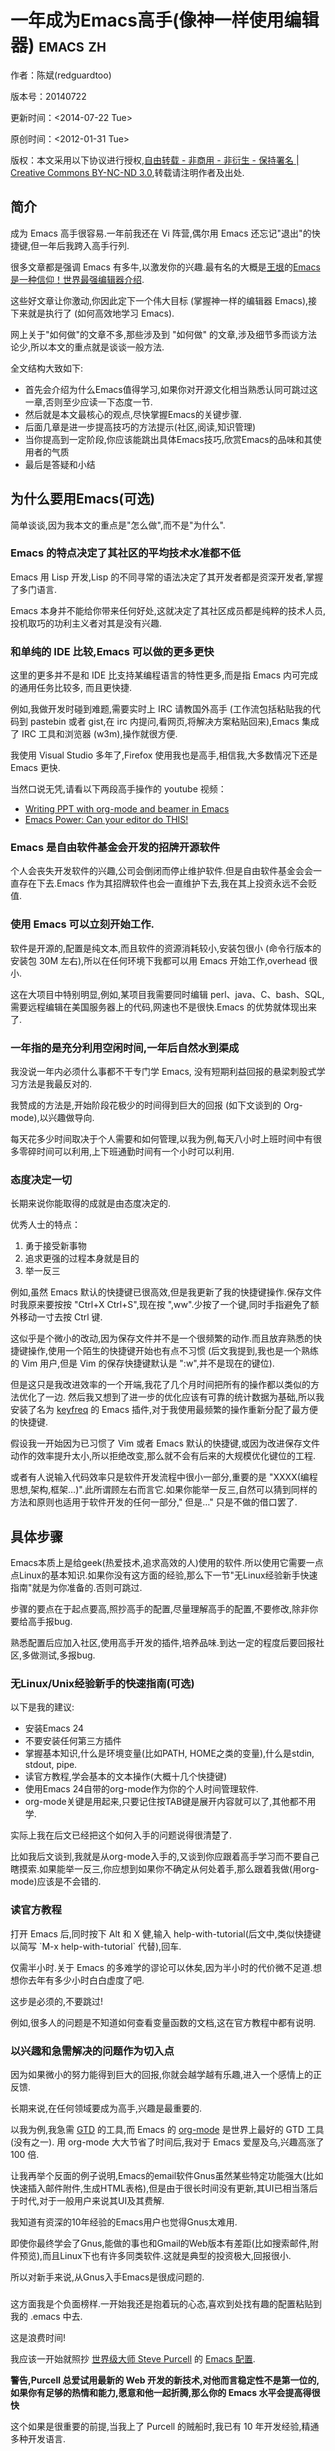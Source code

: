 #+OPTIONS: ^:{}
* 一年成为Emacs高手(像神一样使用编辑器)                                         :emacs:zh:
#+OPTIONS: toc:nil
  :PROPERTIES:
  :ID:       o2b:24796fba-6de7-4712-b83e-b86969c31335
  :POST_DATE: 2012-01-31 15:08:00
  :POSTID:   268
  :ARCHIVE_TIME: 2012-12-26 三 19:21
  :ARCHIVE_FILE: ~/projs/mastering-emacs-in-one-year-guide/guide-zh.org
  :ARCHIVE_CATEGORY: emacs
  :END:
作者：陈斌(redguardtoo)

版本号：20140722

更新时间：<2014-07-22 Tue>

原创时间：<2012-01-31 Tue>

版权：本文采用以下协议进行授权,[[http://creativecommons.org/licenses/by-nc-nd/3.0/deed.zh][自由转载 - 非商用 - 非衍生 - 保持署名 | Creative Commons BY-NC-ND 3.0]],转载请注明作者及出处.

** 简介
成为 Emacs 高手很容易.一年前我还在 Vi 阵营,偶尔用 Emacs 还忘记"退出"的快捷键,但一年后我跨入高手行列.

很多文章都是强调 Emacs 有多牛,以激发你的兴趣.最有名的大概是[[http://docs.huihoo.com/homepage/shredderyin/][王垠]]的[[http://www.pconline.com.cn/pcedu/soft/gj/photo/0609/865628_1.html][Emacs 是一种信仰！世界最强编辑器介绍]].

这些好文章让你激动,你因此定下一个伟大目标 (掌握神一样的编辑器 Emacs),接下来就是执行了 (如何高效地学习 Emacs).

网上关于"如何做"的文章不多,那些涉及到 "如何做" 的文章,涉及细节多而谈方法论少,所以本文的重点就是谈谈一般方法.

全文结构大致如下:
- 首先会介绍为什么Emacs值得学习,如果你对开源文化相当熟悉认同可跳过这一章,否则至少应读一下态度一节.
- 然后就是本文最核心的观点,尽快掌握Emacs的关键步骤.
- 后面几章是进一步提高技巧的方法提示(社区,阅读,知识管理)
- 当你提高到一定阶段,你应该能跳出具体Emacs技巧,欣赏Emacs的品味和其使用者的气质
- 最后是答疑和小结
** 为什么要用Emacs(可选)
简单谈谈,因为我本文的重点是"怎么做",而不是"为什么".
*** Emacs 的特点决定了其社区的平均技术水准都不低
Emacs 用 Lisp 开发,Lisp 的不同寻常的语法决定了其开发者都是资深开发者,掌握了多门语言.

Emacs 本身并不能给你带来任何好处,这就决定了其社区成员都是纯粹的技术人员,投机取巧的功利主义者对其是没有兴趣.
*** 和单纯的 IDE 比较,Emacs 可以做的更多更快
这里的更多并不是和 IDE 比支持某编程语言的特性更多,而是指 Emacs 内可完成的通用任务比较多, 而且更快捷.

例如,我做开发时碰到难题,需要实时上 IRC 请教国外高手 (工作流包括粘贴我的代码到 pastebin 或者 gist,在 irc 内提问,看网页,将解决方案粘贴回来),Emacs 集成了 IRC 工具和浏览器 (w3m),操作就很方便.

我使用 Visual Studio 多年了,Firefox 使用我也是高手,相信我,大多数情况下还是 Emacs 更快.

当然口说无凭,请看以下两段高手操作的 youtube 视频：
- [[http://www.youtube.com/watch?v=Ho6nMWGtepY][Writing PPT with org-mode and beamer in Emacs ]]
- [[http://www.youtube.com/watch?v=EQAd41VAXWo][Emacs Power: Can your editor do THIS! ]]
*** Emacs 是自由软件基金会开发的招牌开源软件
个人会丧失开发软件的兴趣,公司会倒闭而停止维护软件.但是自由软件基金会会一直存在下去.Emacs 作为其招牌软件也会一直维护下去,我在其上投资永远不会贬值.
*** 使用 Emacs 可以立刻开始工作.
软件是开源的,配置是纯文本,而且软件的资源消耗较小,安装包很小 (命令行版本的安装包 30M 左右),所以在任何环境下我都可以用 Emacs 开始工作,overhead 很小.

这在大项目中特别明显,例如,某项目我需要同时编辑 perl、java、C、bash、SQL,需要远程编辑在美国服务器上的代码,网速也不是很快.Emacs 的优势就体现出来了.

*** 一年指的是充分利用空闲时间,一年后自然水到渠成
我没说一年内必须什么事都不干专门学 Emacs, 没有短期利益回报的悬梁刺股式学习方法是我最反对的.

我赞成的方法是,开始阶段花极少的时间得到巨大的回报 (如下文谈到的 Org-mode),以兴趣做导向.

每天花多少时间取决于个人需要和如何管理,以我为例,每天八小时上班时间中有很多零碎时间可以利用,上下班通勤时间有一个小时可以利用.

*** 态度决定一切
长期来说你能取得的成就是由态度决定的.

优秀人士的特点：
1. 勇于接受新事物
2. 追求更强的过程本身就是目的
3. 举一反三

例如,虽然 Emacs 默认的快捷键已很高效,但是我更新了我的快捷键操作.保存文件时我原来要按按 "Ctrl+X Ctrl+S",现在按 ",ww".少按了一个键,同时手指避免了额外移动一寸去按 Ctrl 键.

这似乎是个微小的改动,因为保存文件并不是一个很频繁的动作.而且放弃熟悉的快捷键操作,使用一个陌生的快捷键开始也有点不习惯 (后文我提到,我也是一个熟练的 Vim 用户,但是 Vim 的保存快捷键默认是 ":w",并不是现在的键位).

但是这只是我改进效率的一个开端,我花了几个月时间把所有的操作都以类似的方法优化了一边. 然后我又想到了进一步的优化应该有可靠的统计数据为基础,所以我安装了名为 [[https://github.com/dacap/keyfreq][keyfreq]] 的 Emacs 插件,对于我使用最频繁的操作重新分配了最方便的快捷键.

假设我一开始因为已习惯了 Vim 或者 Emacs 默认的快捷键,或因为改进保存文件动作的效率提升太小,所以拒绝改变,那么就不会有后来的大规模优化键位的工程.

或者有人说输入代码效率只是软件开发流程中很小一部分,重要的是 "XXXX(编程思想,架构,框架...)".此所谓顾左右而言它.如果你能举一反三,自然可以猜到同样的方法和原则也适用于软件开发的任何一部分," 但是..." 只是不做的借口罢了.

** 具体步骤
Emacs本质上是给geek(热爱技术,追求高效的人)使用的软件.所以使用它需要一点点Linux的基本知识.如果你没有这方面的经验,那么下一节"无Linux经验新手快速指南"就是为你准备的.否则可跳过.

步骤的要点在于起点要高,照抄高手的配置,尽量理解高手的配置,不要修改,除非你要给高手报bug.

熟悉配置后应加入社区,使用高手开发的插件,培养品味.到达一定的程度后要回报社区,多做测试,多报bug.
*** 无Linux/Unix经验新手的快速指南(可选)
以下是我的建议:
- 安装Emacs 24
- 不要安装任何第三方插件
- 掌握基本知识,什么是环境变量(比如PATH, HOME之类的变量),什么是stdin, stdout, pipe.
- 读官方教程,学会基本的文本操作(大概十几个快捷键)
- 使用Emacs 24自带的org-mode作为你的个人时间管理软件.
- org-mode关键是用起来,只要记住按TAB键是展开内容就可以了,其他都不用学.

实际上我在后文已经把这个如何入手的问题说得很清楚了.

比如我后文谈到,我就是从org-mode入手的,又谈到你应跟着高手学习而不要自己瞎摸索.如果能举一反三,你应想到如果你不确定从何处着手,那么跟着我做(用org-mode)应该是不会错的.

*** 读官方教程
打开 Emacs 后,同时按下 Alt 和 X 健,输入 help-with-tutorial(后文中,类似快捷键以简写 `M-x help-with-tutorial` 代替),回车.

仅需半小时.关于 Emacs 的多难学的谬论可以休矣,因为半小时的代价微不足道.想想你去年有多少小时白白虚度了吧.

这步是必须的,不要跳过!

例如,很多人的问题是不知道如何查看变量函数的文档,这在官方教程中都有说明.
*** 以兴趣和急需解决的问题作为切入点
因为如果微小的努力能得到巨大的回报,你就会越学越有乐趣,进入一个感情上的正反馈.

长期来说,在任何领域要成为高手,兴趣是最重要的.

以我为例,我急需 [[http://en.wikipedia.org/wiki/Getting_Things_Done][GTD]] 的工具,而 Emacs 的 [[http://orgmode.org/][org-mode]] 是世界上最好的 GTD 工具 (没有之一). 用 org-mode 大大节省了时间后,我对于 Emacs 爱屋及乌,兴趣高涨了 100 倍.

让我再举个反面的例子说明,Emacs的email软件Gnus虽然某些特定功能强大(比如快速插入邮件附件,生成HTML表格),但是由于很长时间没有更新,其UI已相当落后于时代,对于一般用户来说其UI及其费解.

我知道有资深的10年经验的Emacs用户也觉得Gnus太难用.

即使你最终学会了Gnus,能做的事也和Gmail的Web版本有差距(比如搜索邮件,附件预览),而且Linux下也有许多同类软件.这就是典型的投资极大,回报很小.

所以对新手来说,从Gnus入手Emacs是很成问题的.

*** <<站在巨人的肩膀上>>
这方面我是个负面榜样.一开始我还是抱着玩的心态,喜欢到处找有趣的配置粘贴到我的 .emacs 中去.

这是浪费时间!

我应该一开始就照抄 [[http://www.sanityinc.com/][世界级大师 Steve Purcell]] 的 [[https://github.com/purcell/emacs.d][Emacs 配置]].

*警告,Purcell 总爱试用最新的 Web 开发的新技术,对他而言稳定性不是第一位的,如果你有足够的热情和能力,愿意和他一起折腾,那么你的 Emacs 水平会提高得很快*

这个如果是很重要的前提,当我上了 Purcell 的贼船时,我已有 10 年开发经验,精通多种开发语言.

如果你不愿意过于折腾,那么你至少不要重复我的错误,你不要质疑,你不要创新,你要跟着高手做.比如 [[https://github.com/eschulte/emacs24-starter-kit][Eric Schulte 的 Emacs-starter-kit]] 很适合初学者.[[https://github.com/bbatsov/prelude][Bozhidar Batsov 的配置]] 也不错 (不一定适合初学者).也可以用 [[https://github.com/redguardtoo/emacs.d][我的配置]].

直说了把,你是初学者,开始阶段应以学习模仿为主.这点怎么强调也不过分！

为了加深印象,让我再举一个例子.一些读者向我反映,Emacs 快捷键太多,背起来压力很大.实际上这是初学者先入为主的偏见.对高手来说,有了恰当的工具后,快捷键很多情况下并不需要.盲目地去背快捷键只会延迟你成为高手那一刻的到来.如果你只是复制了高手的配置开始使用而不是纠结于完成背快捷键这个无聊的任务,你会发觉高手已安装了名为 smex 的插件,使得你直接输入命令比用快捷键还快.所以背快捷键也不需要了.

这是本文最核心的观点, 如果你还没有信服的话,请再考虑一下我的理由:
- 我文章的标题是 *一年成为高手*,不是一年入门.
- 高手是世界级别的高手,不是关起门来一个特定小圈子内的高手
- 我就是这么做的,你可以[[https://github.com/purcell/emacs.d/issues?direction=asc&page=1&sort=created&state=closed][看看一年内我给他报了多少 bug]].
- 说到底是态度问题,如果你真正下定决心了,考虑到Purcell的天赋和勤奋,追赶他的最好办法显然只有加入他.
- 要超越世界级高手就必须了解高手的标杆在哪里,你需要一年的时间去模仿去学习.
- 你基于Purcell的配置给他报bug(甚至是提交补丁),那你就是考虑到了他没有考虑到的问题,至少在这个问题上你就超过他了,日积月累成果就很可观了.
** 加入社区更上一层楼
如果要充分利用社区,最重要的是专一.

例如在Quora.com上有很多有趣的话题.我会克制自己的兴趣,不去定阅和Emacs无关的话题.

*** google plus 的 Emacs 社区
Google Plus 的 [[https://plus.google.com/communities/114815898697665598016][Emacs 社区]] 在此时Geek 的气场非常强,讨论的贴子质量非常高.我上过很多大众和小众的 Emacs 社区,这是我的经验之谈.例如,我加入了 Linkedin 和 Facebook 的 Emacs 社区,目前都退出了.并不是这些社区不够专业,只是 Google Plus 讨论问题的技术层次比较高.

如果你只能加入一个网络社区的话,那么就是 Google Plus 了.

*** GitHub 是 geek 云集的地方
GitHub 的版本控制服务很好.现在它的社区化倾向越来越强了,我喜欢.

例如,可以看一下 [[https://github.com/search?p=1&q=stars%3A%3E20+extension%3Ael+language%3Aelisp&ref=searchresults&type=Repositories]] 上最酷的 Emacs 插件.

*** Emacs牛人的博客
最好的是[[http://planet.emacsen.org/][Planet Emacsen]],多个Emacs博客的集合.

*** Quora.com
我偏爱的是"列举Emacs中最有用的命令"之类的具体问题.很多回答拓宽了我的眼界.即使我已相当精通Emacs.

那种"如何掌握Emacs"的问题,人人都能插上一脚.即使有些高水平的的回答,也淹没在众多平庸的回答中.

即使你的问题是比较泛泛而谈的,从一个能够测量的水准的具体问题入手找到高手,然后看高手是如何回答那些比较泛泛而谈的问题的.

*** 在 twitter 上以 "emacs :en" 定期搜索
twitter 人多,更新结果快.之所以加上":en"是因为有很多日文内容,我不懂日文.
*** 在 stackoverflow 上搜索 emacs 相关的讨论
google "emacs-related-keywords site:stackoverflow.com"

我会定期搜索,同样的帖子反复精读.因为 stackoverflow 上的讨论质量很高.
*** 到 Youtube 上看 emacs 相关的视频
例如,我就是看了 [[http://www.youtube.com/watch?feature=player_embedded&v=oJTwQvgfgMM][Google Tech Talks 上这个 Org-mode 作者的介绍]] 而爱上 org-mode.

注意,Youtube 搜索的结果是最佳匹配的.问题是关于 Emacs 的视频并不太多,如果按照 Youtube 的算法,我每次搜索看到的总是那几个录像.所以如果关注重点是看看 Emacs 社区有些什么新东西的话,默认搜索结果应以时间排序.

** 阅读是最有效的学习方式
*** EmacsWiki
[[http://www.emacswiki.org/][EmacsWiki]] 是一个社区维护的 Emacs 文档,可以认为是最酷插件和最佳实践的集合点.

有人抱怨EmacsWiki文档太乱了,质量也参差不齐.对于前者我也有同感.对于后者我不赞同.EmacsWiki的文档质量相当高,因其是唯一由社区维护的半官方的文档.耐心忍受其乱中有序的现状吧.

读EmacsWiki的最佳方法是,选定一个特定主题,从头读到尾.这样你对特定主题的最新进展都了解了.是否要采用EmacsWiki的建议另当别论.

*** Emacs Lisp 书籍推荐(可选)
[[http://www.amazon.com/Writing-GNU-Emacs-Extensions-Glickstein/dp/1565922611][<Writing GNU Emacs Extensions]] by Bob Glickstein>是Elisp编程书籍中最好的.生动,例子丰富.作者明显是高手,并且用心安排了书的结构.例如,他很早就介绍了 defadvice 的用法.我很认同这点,defadvice 是 elisp 语言的精华.

Xah Lee 提供 [[http://ergoemacs.org/emacs/buy_xah_emacs_tutorial.html][付费 Emacs Lisp 教程]] 也相当不错.

*** Steve Yegge的Emacs Lisp教程
他的[[http://steve-yegge.blogspot.com.au/2008/01/emergency-elisp.html][Emergency Elisp]]很不错,因为很简洁.我特别喜欢"Statements"一章.
** 知识管理
决不要低估长期的自我管理的累积效应.

我经常看到有人在网上悲伤地抱怨说因为重装电脑,几年积攒的emacs配置都丢失了.也有人自豪地宣称把自己的.emacs主动干掉,为的是弄一个组织的更好的配置.

你的技巧是成指数增长的,知识积累的越多,这些知识之间的联系就会越多.这些联系增长的速度是以指数的方式增长的.把你emacs配置从头来过,意味着你的积累的知识书面记录丢失了.损失是很大的.

所以我建议决不要丢弃你的Emacs配置.

这也是后文我谈到的为什么要用工具保存emacs配置和相关知识.
*** Emacs 配置纳入 github 的版本控制
我的配置见 [[https://github.com/redguardtoo/emacs.d]].

版本控制可以是认为一个集中式的知识管理,任何时刻任何地点对 Emacs 配置的修改都要及时上传和合并 (merge).这点对于个人能力的长期积累很重要.

共享Emacs实际也是一种利己的行为,有很多人使用我的配置,等于帮我测试.
*** 将 Emacs 相关资料 (如电子图书,博客文章) 备份
我将所有 Emacs 相关资讯都放在 dropbox 的服务器上,这样资料就同步到我的智能手机和我的平板电脑上,我可以充分利用空闲时间学习.

请 [[https://www.getdropbox.com/referrals/NTg1ODg2Mjk][点击这里注册 dropbox 帐号]].注意,dropbox 客户端完全可以在国内使用,虽然访问其首页可能有点问题.

我还写了许多博客文章.这些文章都存在org格式的文件中.最后发布的静态博客也纳入版本控制,参见[[http://github.com/redguardtoo/blog.binchen.org]].
** Emacs第三方插件推荐
Emacs第三方插件很多.初学者的问题是装了太多插件,插件的管理成了问题.

我建议一开始选择插件的原则应该少而精,被最优秀的插件培养出了品味后,可自由挑选适合的插件.

我推荐插件标准如下：
- 高品质
- 经常更新
- 功能强大

所有插件都可以通过Emacs的包管理器下载.

以下是插件清单：
| 名称                | 说明                                                | 同类插件                           |
|---------------------+-----------------------------------------------------+------------------------------------|
| [[https://gitorious.org/evil/][evil]]                | 将 Emacs 变为 vi                                    | viper                              |
| [[http://orgmode.org/][org]]                 | org-mode,全能的 note 工具                           | 不知道                             |
| [[https://github.com/punchagan/org2blog][org2blog]]            | 给 wordpress 写博客                                 | 不知道                             |
| [[https://github.com/company-mode/company-mode][company-mode]]        | 自动完成输入,支持各种语言和后端                     | cedet,auto-complete                |
| [[https://github.com/magnars/expand-region.el][expand-region]]       | 按快捷键选中当前文本,可以将选择区域扩展或者收缩     | 不知道                             |
| [[https://github.com/nonsequitur/smex][smex]]                | 让输入 M-x command 变得飞快                         | anything-complete                                |
| [[https://github.com/capitaomorte/yasnippet][yasnippet]]           | 强大的文本模板输入工具                              | 不知道                             |
| [[http://www.emacswiki.org/emacs/FlyMake][flymake-xxxx]]        | 以 flymake 开头的所有包,针对不同语言做语法检查      | flycheck                           |
| [[https://github.com/emacs-helm/helm][helm]]                | 选择和自动完成的框架,在其上有很多插件完成具体功能   | ido                                |
| [[http://www.emacswiki.org/emacs/InteractivelyDoThings][ido]]                 | 和 helm 类似,我是 helm 和 ido 同时用                | helm                               |
| [[https://github.com/mooz/js2-mode][js2-mode]]            | javascript 的 major-mode,自带 javascript 语法解释器 | javascript-mode、js-mode、js3-mode |
| [[http://www.emacswiki.org/emacs/emacs-w3m][w3m]]                 | Emacs 的网络浏览器(需安装命令行工具w3m)             | 不知道                             |
| [[https://github.com/nicferrier/elnode][elnode]]              | elisp 写的 Web 服务器                               | 不知道                             |
| [[https://github.com/Fuco1/smartparens][smartparens]]         | 自动输入需要成对输入的字符如右括号之类的字符        | autopair                           |
| [[https://github.com/nschum/window-numbering.el][window-numbering.el]] | 跳转到不同的子窗口                                  | 不知道                             |
| [[https://github.com/fxbois/web-mode][web-mode]]            | 支持各种 HTML 文件                                  | nxml-mode、nxhtml-mode、html-mode  |
| [[https://github.com/bbatsov/projectile][projectile]]          | 工程管理，快速查找工程里相关文件 |     eproject               |
| [[https://github.com/magit/magit][magit]]               | Git相关操作的                                     |  不知道|

** Emacs 是一种生活方式
如果你照着我以上的做法做,就可以认识到 Emacs 牛人其他也很牛.Emacs 实际上体现了牛人的一种生活方式.

像那些牛人一样思考,像那些牛人一样做事,不要怀疑,不要犹豫,很快你就会发觉自己也开始有些牛人的气质了.

例如,[[http://sachachua.com/blog/][Sacha Chua]] 就是这样一个有牛人气质的女孩,这是她的 [[http://www.youtube.com/watch?v=eoyi2vrsWow][Youtube 录像]]. 她学习 Emacs 的方式是 [[http://sachachua.com/blog/2012/07/transcript-emacs-chat-john-wiegley/][让 Emacs 自动将手册语音合成]],这样她在房间里走来走去的时候也可以听文档了.

想想看,这些用 Emacs 的人都是什么样的 Geek 啊！所以,我认为 Emacs 不仅仅是一种工具,它是个社区,一种文化.

对我而言,加入 Emacs 社区让我学会了谦卑.当我明白了 Emacs 的其朴素的设计思想和其强大的可拓展性后,我的感觉是敬畏,因为我做不出这样的软件.

我既没有能力把一个编辑器设计成一个人工智能语言 Lisp 的平台,也不可能花 30 多年的时间对一个软件精益求精.
** 答疑
*** Steve Purcell 的配置是否有文档可以参考？
除了 README 外没有,我主要是通过看 EmacsWiki 和源代码来了解.一个窍门是通常主源代码文件的头部有使用指南.

*** Steve Pucell 的 Emacs 配置需运行 Git 和 subversion,有没有更简单的配置？
那么你可以用 [[https://github.com/redguardtoo/emacs.d][我的配置]]：
- 去掉了 Git 和 subversion 的依赖.你只要下载我的配置,确保网络 OK(因第一次启动 Emacs 会自动下载安装软件包).
- 已安装了拼音输入法 eim
- C++ 支持强大,因我还做一些桌面开发

注意,Purcell 是顶尖的 Web 开发者,他会试用各种最新的 Web 开发技术,如果你用了我的配置,Web 开发插件更新会滞后一段时间.另外我的开发工具链和 Purcell 的不完全一致.你自己权衡了.
*** 该使用Emacs的哪个版本
目前的最新的稳定版是Emacs 24.3.1,建议不要实用高于这个版本的Emacs.通常你不用担心版本号的问题.主流的Linux发行版会帮你处理这个问题.

*** 我已是 Vi 高手,为什么要转到 Emacs 来?
嘿嘿,我也是 Vi 精通后转到 Emacs 的.我转换阵营的原因就是因为 Emacs 的强大 (例如和 gdb 的完美结合) 以及其脚本语言是 lisp.

当然 Vi 的多模式编辑和快捷键比 Emacs 要高效得多,所以最佳方案是 Vi 的快捷键加上 Emacs 的强大.

目前我在用 evil-mode,在 Emacs 下模拟 Vim 操作,结合了两者的优点.简单地说,现在我的运行模式"神用编辑器之神 ".

*警告*,Steve Purcell 和我默认都启用了 Vim 的快捷键,如果你不习惯的话,可以打开 ~/.emacs.d/init.el,将其中相应的一行注释掉,具体注释哪一行请参考 README.
*** 我对于 Emacs 的默认快捷键很不习惯,怎么办？
Emacs 的快捷键是经过几十年考验相当高效的,我建议你在未成为高手前还是学习 Emacs 的默认快捷键.

如果一定要在 Emacs 下用 Windows 快捷键的,可以考虑 [[http://ergoemacs.org/][ergoemacs]].
*** Emacs 快捷键太多记不住怎么办?
没有必要记快捷键,我也只能记住常用的十几个快捷键.顺其自然,常用的命令你自然会记住快捷键,过一段时间不用了,又会忘掉,这很正常.

目前很多高手在用 [[http://www.emacswiki.org/Smex][Smex]],可以飞快输入命令,很多快捷键实际上不需要了.
*** 使用牛人的 Emacs 的配置后,发觉界面有些奇怪的 bug,怎么改?
不要改! 参考上文 [[站在巨人的肩膀上]] 一章,你觉得奇怪可能是因为缺乏经验,把某些特性误认为是 bug.请坚持至少一年.

例如,有人向我反映,在编辑任何文本的时候,会发觉右边约第 80 列处总有一竖线,希望能去掉.这实际上是一特性,提醒你每一行不要宽度不要超过第 80 列.这里是 [[http://www.emacswiki.org/emacs/EightyColumnRule][每行不要超过 80 列的原因]].

我建议你学习 Emacs 的第一年的原则应是,理解而不判断.

*** 已按指示下载更新软件包,但是好象没有任何作用,也没有任何错误信息
删除 home 目录下的 .emacs、~/.emacs.d/init.el 就是取代原来的 .emacs.
*** 我有任何关于如何配置 Emacs 的具体问题
- 读官方教程
- 善用 google 和我提供的信息
例如,
问：在 .emacs.d 中的 init.el 文件起什么作用？
答：google "emacswiki init.el".
*** 使用牛人的配置后启动 emacs 报错,如何解决？
首先确认你已装上了 *你需要的* 第三方命令行工具,这些工具是可选的,清单见 [[https://github.com/redguardtoo/emacs.d][我的.emacs.d的README]].

如果排除了以上原因. 重新启动 emacs,带上 "--debug-init" 参数,然后将显示的错误信息及环境报告到你所用的.emacs.d对应的开发者# .

报告 bug 应该给出细节.例如很多读者给我的 bug 都是由于第三方插件版本较新引起的,我拿到版本号后,才能下载特定版本的插件以重现 bug.否则只能靠猜,来回邮件会浪费读者很多时间.
*** 牛人的 Emacs 配置太复杂,不容易掌控,还是我自己从一个简单的 .emacs 改起好控制
那么你就是走我后悔莫及的老路,一个人在黑暗中摸索.开头兴致很高,但现实是残酷的,碰到复杂问题解决不了.于是选择逃避,最好的借口是 Emacs 太复杂,放弃 Emacs.

我最终醒悟过来,走上了光明大道,很多走上岐路的人恐怕就没有这个觉悟和毅力了.

希望自己掌控坦率地说是一个非技术问题,因为没有自信心,所以有一种补偿心里. 希望通过一种错误的方式来证明自己.结局无非是恶性循环.

正确地方法是放下身段至少一年 (我已反复强调这一点),打好基本功,读书,虚心地向高手学习.

让我举一个例子说明:
有一个读者向我反映他用了 purcell 的配置,但是 Lisp 的环境花了三天时间也搞不定.虽然我对除 Elisp 以外的其他 Lisp 方言毫无经验,还是花了 15 分钟帮他解决了这个问题.解决方法很简单,就是 [[https://github.com/redguardtoo/emacs.d/commit/c903cfc48611252b791fcea9b8925cefde3121ae][指定一下用哪个 Lisp 解释器]].

解决该问题需要的基本功很简单：
- 知道管道 (pipe),stdout、stderr 是什么.这是 Linux 下做系统开发最最基本的知识.
- 读文章一开头推荐的官方 Emacs 教程,知道如何使用在线帮助.我解决该问题的关键也就是把文档读了一下,文档中已经清楚地说明如何设置 Lisp 解释器
- 知道如何 Google.我知道要设置的变量名后,代码懒得写,直接以变量名搜到相应代码 (一行而已),拷贝粘帖.
*** 为什么我用了牛人的配置后自己额外添加的插件无效
Emacs 是个开放平台,其众多插件 release 之前并不一定有严格的测试.所以插件之间可能有冲突.

这也是我为什么建议初学者直接使用牛人配置的原因,因为牛人已经解决了众多兼容性的问题,你只要直接享受他的服务就行了.

即使你发觉了牛人尚未来得及处理的 bug,最有效的方法是提交 bug 报告给牛人,而不是自己去钻研 elisp.
*** 我想用 Windows 版本的 Emacs 而不是 Cygwin 版本的 Emacs,怎么做?
需要对基本的命令行操作有一定的熟悉.关键知识点有两个：
1. 设置 HOME 环境变量,因为 .emacs.d 中的某些 elisp 脚本假定 .emacs.d 在 HOME 所对应的路径中.
2. Emacs 的某些功能需要使用第三方的命令行工具,这些工具的路径应该添加至环境变量 PATH 中 (可选,原因见后面).
3. 替代步骤 2 的另一更好的方法是使用第三方插件将 Windows 版本的 Emacs 和 Cygwin 的工具和 *文档* 完美结合,参考 [[http://stackoverflow.com/questions/3286723/emacs-cygwin-setup-under-windows/13245173#13245173][我 (redguardtoo) 在 stackoverflow 上的回答]].不过需要更多的配置.

如果你不知道如何在 Windows 下添加修改环境变量,不知道如何安装第三方工具,建议还是先用 cygwin 中的 Emacs,因为 cygwin 已自带某些工具,没有的话,安装也和方便.且在 cygwin 下环境变量 HOME 默认已有.

第三方命令行工具清单请参考上文 [[https://github.com/redguardtoo/emacs.d][我的.emacs.d]] 中的 README(Steve Purcell 没有列出这些工具,因他只用 OS X).
*** Emacs 在代码跳转和代码自动完成上和商业的 IDE 还是有差距,有什么解决方案？
这个差距说到底是后端语法解析引擎的问题.坦率地说通常人们问我这个问题都是以微软的 Visual Studio 和 Eclipse 作为参照对象的.

就 C++ 来说目前有使用苹果公司的 clang 的方案,效果还不错.就 Java 来说,有使用 eclipse 做为后端引擎的方案.具体使用什么 Emacs 插件来调用这些引擎有很多选择,不展开了.

实战中,我通常就是使用 ctags 或者 etags 作为后端引擎,因其所有语言通吃. 虽然解析效果差一点,但是通过我遵循恰当的命名规范,对编程效率没有什么影响.

使用 ctags 或者 etags 还可以帮助菜鸟程序员改掉一个很严重的毛病.菜鸟因为缺乏自信心和经验,所以变量和函数名的命名通常都过于通用,给自己是架构师在写一个大型的通用 Framework 的幻觉.这对于真实的产品研发来说是一个很严重的问题,想象你要修改某个接口的所有调用,定义,文档和测试案例,并且这个接口在多个语言中都有使用.这个接口如果有一个通用的名字如 list,是会把维护人员气死的 (我曾经碰到过一朵奇葩,他还有喜把变量名和函数名叫完全一样名字的"好习惯 ").叫 ListMySpecificService 则好的多.使用 ctags/etags 这类比较弱的解析引擎就会逼你起一个不那么普通的名字.

如果ctags已不能满足你的需求,你可以考虑用cscope或者Gnu Global (gtags).

以上我讨论的都是后端引擎的问题.

就前端界面来说,做的比较好的是[[https://github.com/company-mode/company-mode][company-mode]],目前维护也很活跃,你可以就特定语言如何配置company-mode咨询其开发者.
*** 为什么 Emacs 启动时从服务器 (elpa) 安装第三方软件包 (package) 会失败?
请启动 Emacs 后,运行 `M-x package-refresh-contents` 以从服务器更新最新的软件索引,然后重启 Emacs 即可.

如果你没有使用 Emacs 24,并且没有完全拷贝高手的配置 (这是本文的中心思想),那么你需要安装配置 package.el,细节请参考 [[http://marmalade-repo.org/][这里]].

Emacs 下载软件包 (package) 是通过 http 方式,所以如果网络出问题的话你需要用 http 代理服务器,具体操作见后文.
*** 有些网站 Emacs 访问不了 (原因你懂得)
在命令行中启动 Emacs 时加上 "http_proxy=your-proxy-server-ip:port" 前缀.

例如,
#+BEGIN_SRC sh
http_proxy=http://127.0.0.1:8000 emacs -nw
#+END_SRC
*** 有些软件包下载不下来,也不会用代理
那么就只能使用[[https://github.com/redguardtoo/emacs.d][我的Emacs配置]].

和我的配置配套的是我建立的独立的第三方包服务,请参考[[https://github.com/redguardtoo/myelpa][其主页上的README]]设置.

*** 掌握 Emacs Lisp 是否是成为 Emacs 高手的必要条件?
否.但 Emacs Lisp 是很强大的语言,其特点是一切皆可修改.当我说"一切"的时候,我就是指字面意义上的"一切",并不是修辞上的夸张.

我用过许多编辑器,除了 Emacs 外,没有一个能做到"一切都可修改"这点 .vi 也不行.

所以学点 Lisp 对于你提高 Emacs 的使用水平没什么坏处.另外 Lisp 是种不错的语言,如果你的职业是 IT 的话,Lisp 值得一学.

顺便说一下,Lisp 是种很容易的学的语言,比 VB 容易多了,一旦你适应其语法后,就会发觉它其实对程序员蛮友好的,至少少打很多字.
*** 早点学习 Emacs Lisp 是否有助于早日成为 Emacs 高手？
否,只会起阻碍作用!

Lisp语法和通常的编程语言有些不同,除非有相当编程经验(至少10年),一般人刚开始都会对其有语法有一点点负面情绪(当然都是毫无道理的偏见).我的意见是学习任何新东西,长期来说兴趣是最重要的.一开始就应该避免任何会消减兴趣的任何负面情绪.

Emacs Lisp又是一种只用于Emacs的语言,有大量的Emacs相关的术语需要掌握.如"Buffer","Yank","font face",这些术语只有在你成为有相当经验的Emacs使用者后才能理解.

所以在 Emacs 没有相当基础前学习 Emacs Lisp 是在浪费时间.

参考前文关于找到切入点的一节,我推荐的学习 Lisp 的顺序是,先使用优秀的 Emacs 配置享受到 Emacs 的好处,有了兴趣后学习 Emacs Lisp 就水到渠成了.
*** Emacs 基本操作我会了,下一步学些什么比较迷茫
关键是你打算用 Emacs 这个强大的瑞士军刀做什么.

我在前文中已经强调过以兴趣和解决实际问题作为切入点.

再举一些我自己的例子说明:
- 我有写博客需要,懒得用 wordpress 那个破界面,所以用 org2blog
- 开发 ruby on rails 程序需要 IDE,装了 rinari
- 做跨平台 C++ 桌面开发,装了 cmake-mode.
- 我要开发巨型项目 (需要在多个目录窗口间跳来跳去),所以装了 window-numbering.el.
- 巨型项目需要我同时调试多种语言,所以我装了 evil-nerd-commenter,这样不用记住特定语言的语法就可以 comment/uncomment 代码.
*** org-mode 该如何学习?
[[http://www.cnblogs.com/Open_Source/archive/2011/07/17/2108747.html][Org-mode简明手册]] 是不错的中文教程.

我认为最好的英文入门教程是Carsten Dominik(org-mode发明者)在[[http://orgmode.org/talks.html][google tech talks上的演讲]].其要点为org-mode本质是一个文本文件,你只要记住按TAB展开或者缩进条目就可以了.其他高级特性可以慢慢学.
*** 对于"一切都用Emacs来完成"的观点你怎么看?
我很欣赏这个理念.但是不要走火入魔.Emacs本质是个平台,给Geek们提供了无限的可能性.

但是从实用角度讲,Emacs和其他工具结合有时候能更快完成工作(不过菜鸟在没有一年的修炼之前千万不要猜Emacs*不能*做什么).

以下是我认为不一定Emacs能够吃独食的地方:
- 剪贴簿操作应结合命令行工具xsel(Linux)/pbpaste(OSX)/putclip(Cygwin)
- Web浏览最好用Firefox结合插件如keysnail
- 远程登录管理最好用screen/tmux
- FTP最好用专门的FTP软件
- 文件管理用专用软件

原因多种多样,比如远程ssh登录使用Emacs的话,Emacs默认假定你是不能访问X clipboard的,但是这个假定现在不成立,如果你使用X11 forward over ssh技术(主流的Linux服务器默认都支持的),剪贴板是可以访问的.

所以重点是保持头脑灵活,坚信Emacs无所不能的同时也要适当变通一下.
** 联系我
这是我的 [[https://twitter.com/#!/chen_bin][twitter]] 和 [[https://plus.google.com/110954683162859211810][google plus]] 以及 [[http://www.weibo.com/u/2453581630][微博]],也可以通过我的 email<chenbin DOT sh AT GMAIL DOT COM>联系我.我也在新浪 weibo.com 上开通账号 emacsguru.

我的主力博客为 [[http://blog.binchen.org]].

我不会回答 Emacs 配置的具体问题,因为如果你通读本文,应该知道哪里找答案更好.

** 结语
在本文结束时,我再强调一下本文最重要的观点.

要点是:
- 以*基于解决实际问题*产生的兴趣引导
- 完全照抄*世界顶尖高手*如Steve Purcell的配置,尽量避免研究自己如何配置Emacs,当然也尽可能少写Elisp代码.
- 学习Emacs和学习任何一种专业技能(拉小提琴,解数学题)的方法论都是一样的,请参考 [[http://book.douban.com/subject/4726323/][一万小时天才理论]].

关键是你以严肃的态度把其当作专业技能学习. 很多人之所以不赞同我的核心观点可能是因为在他们的内心深处还是有把Emacs用来炫耀"我有多酷"的意识.

Emacs当然很强大,可以作为一种另类娱乐工具来博得眼球.但是它的本质是为专业人士使用的神器.

让我打个比方,职业杀手对于杀人的刀只关心两件事:
1. 高效地杀人
2. 任何环境下都可靠

刀的装饰是否漂亮或者用刀技巧是否是自己原创的对职业杀手并不重要.

Emacs就是那把刀.
*** 如何报bug
本文已放在 GitHub 上,网址为 [[https://github.com/redguardtoo/mastering-emacs-in-one-year-guide]].

如果有任何疑问,请在以上网址报 bug.这比 Email 要快.因GitHub会以邮件通知我,GitHub 邮件永远归类至我的最优先文件夹下.

如果直接给我发 Email,就会淹没于垃圾邮件中.

*** 不要复制粘帖本文
Emacs 本质上是一个社区和平台,不断有新的有趣的人和技术出现.我会定期更新本文.

如果你只是拷贝粘帖全文,会使你自己和他人错过更新.

我建议你最好分享本文的链接,
- 中英文纯文字版会发布在 GitHub 上 ([[https://github.com/redguardtoo/mastering-emacs-in-one-year-guide]])
- 中文 HTML 版会发布到我的官方博客 (http://blog.binchen.org/?p=268)
- 考虑到中国大陆的网络情况,还有另一中文 HTML 版镜像 ([[http://blog.csdn.net/redguardtoo/article/details/7222501]])
